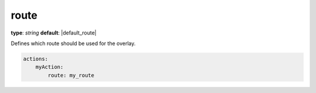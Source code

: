 route
~~~~~

**type**: `string`
**default**: |default_route|

Defines which route should be used for the overlay.

.. code-block:: yaml

    actions:
        myAction:
            route: my_route